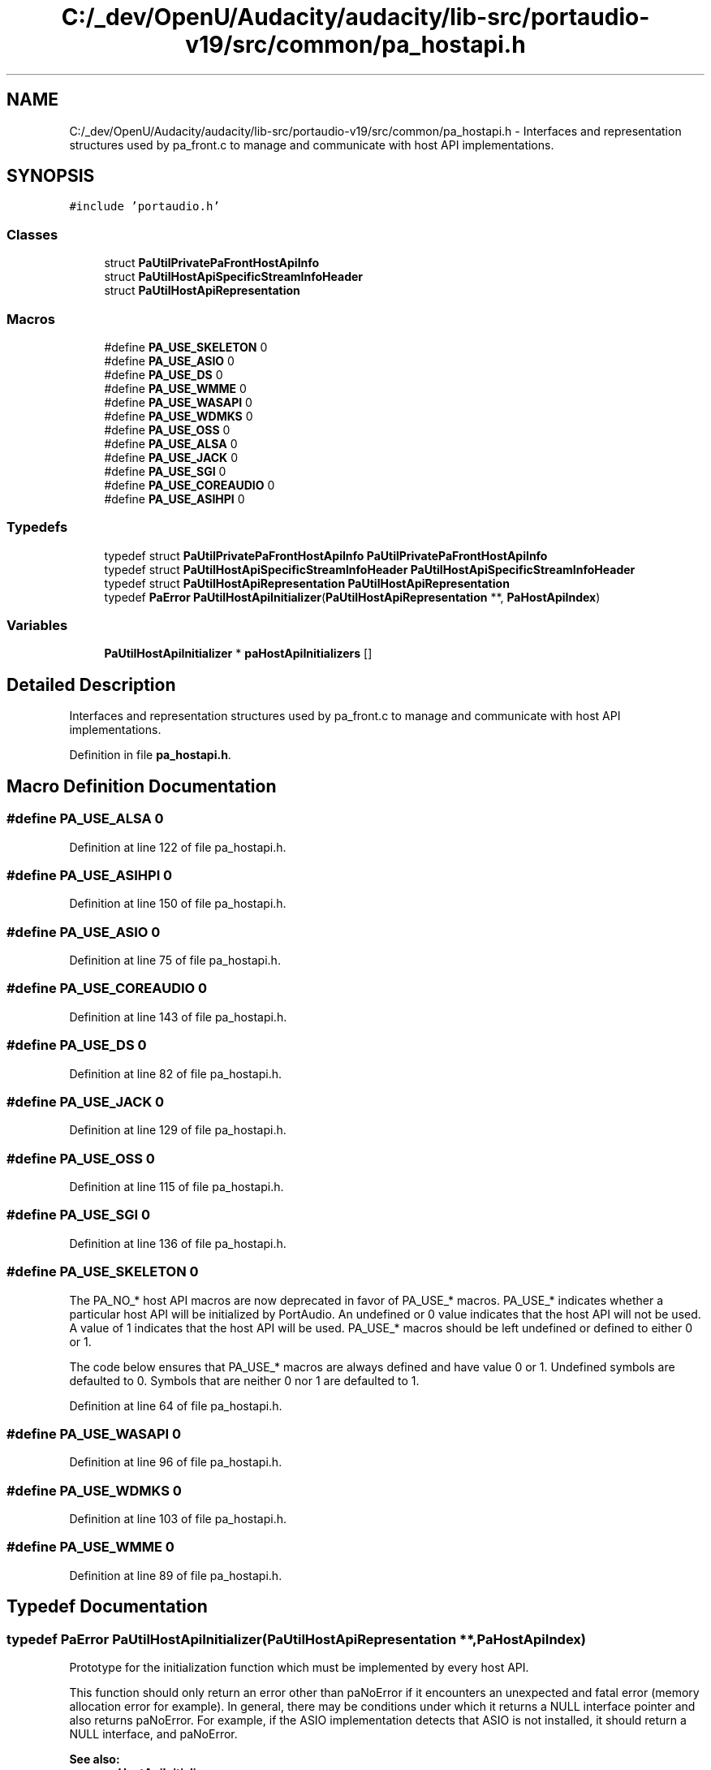 .TH "C:/_dev/OpenU/Audacity/audacity/lib-src/portaudio-v19/src/common/pa_hostapi.h" 3 "Thu Apr 28 2016" "Audacity" \" -*- nroff -*-
.ad l
.nh
.SH NAME
C:/_dev/OpenU/Audacity/audacity/lib-src/portaudio-v19/src/common/pa_hostapi.h \- Interfaces and representation structures used by pa_front\&.c to manage and communicate with host API implementations\&.  

.SH SYNOPSIS
.br
.PP
\fC#include 'portaudio\&.h'\fP
.br

.SS "Classes"

.in +1c
.ti -1c
.RI "struct \fBPaUtilPrivatePaFrontHostApiInfo\fP"
.br
.ti -1c
.RI "struct \fBPaUtilHostApiSpecificStreamInfoHeader\fP"
.br
.ti -1c
.RI "struct \fBPaUtilHostApiRepresentation\fP"
.br
.in -1c
.SS "Macros"

.in +1c
.ti -1c
.RI "#define \fBPA_USE_SKELETON\fP   0"
.br
.ti -1c
.RI "#define \fBPA_USE_ASIO\fP   0"
.br
.ti -1c
.RI "#define \fBPA_USE_DS\fP   0"
.br
.ti -1c
.RI "#define \fBPA_USE_WMME\fP   0"
.br
.ti -1c
.RI "#define \fBPA_USE_WASAPI\fP   0"
.br
.ti -1c
.RI "#define \fBPA_USE_WDMKS\fP   0"
.br
.ti -1c
.RI "#define \fBPA_USE_OSS\fP   0"
.br
.ti -1c
.RI "#define \fBPA_USE_ALSA\fP   0"
.br
.ti -1c
.RI "#define \fBPA_USE_JACK\fP   0"
.br
.ti -1c
.RI "#define \fBPA_USE_SGI\fP   0"
.br
.ti -1c
.RI "#define \fBPA_USE_COREAUDIO\fP   0"
.br
.ti -1c
.RI "#define \fBPA_USE_ASIHPI\fP   0"
.br
.in -1c
.SS "Typedefs"

.in +1c
.ti -1c
.RI "typedef struct \fBPaUtilPrivatePaFrontHostApiInfo\fP \fBPaUtilPrivatePaFrontHostApiInfo\fP"
.br
.ti -1c
.RI "typedef struct \fBPaUtilHostApiSpecificStreamInfoHeader\fP \fBPaUtilHostApiSpecificStreamInfoHeader\fP"
.br
.ti -1c
.RI "typedef struct \fBPaUtilHostApiRepresentation\fP \fBPaUtilHostApiRepresentation\fP"
.br
.ti -1c
.RI "typedef \fBPaError\fP \fBPaUtilHostApiInitializer\fP(\fBPaUtilHostApiRepresentation\fP **, \fBPaHostApiIndex\fP)"
.br
.in -1c
.SS "Variables"

.in +1c
.ti -1c
.RI "\fBPaUtilHostApiInitializer\fP * \fBpaHostApiInitializers\fP []"
.br
.in -1c
.SH "Detailed Description"
.PP 
Interfaces and representation structures used by pa_front\&.c to manage and communicate with host API implementations\&. 


.PP
Definition in file \fBpa_hostapi\&.h\fP\&.
.SH "Macro Definition Documentation"
.PP 
.SS "#define PA_USE_ALSA   0"

.PP
Definition at line 122 of file pa_hostapi\&.h\&.
.SS "#define PA_USE_ASIHPI   0"

.PP
Definition at line 150 of file pa_hostapi\&.h\&.
.SS "#define PA_USE_ASIO   0"

.PP
Definition at line 75 of file pa_hostapi\&.h\&.
.SS "#define PA_USE_COREAUDIO   0"

.PP
Definition at line 143 of file pa_hostapi\&.h\&.
.SS "#define PA_USE_DS   0"

.PP
Definition at line 82 of file pa_hostapi\&.h\&.
.SS "#define PA_USE_JACK   0"

.PP
Definition at line 129 of file pa_hostapi\&.h\&.
.SS "#define PA_USE_OSS   0"

.PP
Definition at line 115 of file pa_hostapi\&.h\&.
.SS "#define PA_USE_SGI   0"

.PP
Definition at line 136 of file pa_hostapi\&.h\&.
.SS "#define PA_USE_SKELETON   0"
The PA_NO_* host API macros are now deprecated in favor of PA_USE_* macros\&. PA_USE_* indicates whether a particular host API will be initialized by PortAudio\&. An undefined or 0 value indicates that the host API will not be used\&. A value of 1 indicates that the host API will be used\&. PA_USE_* macros should be left undefined or defined to either 0 or 1\&.
.PP
The code below ensures that PA_USE_* macros are always defined and have value 0 or 1\&. Undefined symbols are defaulted to 0\&. Symbols that are neither 0 nor 1 are defaulted to 1\&. 
.PP
Definition at line 64 of file pa_hostapi\&.h\&.
.SS "#define PA_USE_WASAPI   0"

.PP
Definition at line 96 of file pa_hostapi\&.h\&.
.SS "#define PA_USE_WDMKS   0"

.PP
Definition at line 103 of file pa_hostapi\&.h\&.
.SS "#define PA_USE_WMME   0"

.PP
Definition at line 89 of file pa_hostapi\&.h\&.
.SH "Typedef Documentation"
.PP 
.SS "typedef \fBPaError\fP PaUtilHostApiInitializer(\fBPaUtilHostApiRepresentation\fP **, \fBPaHostApiIndex\fP)"
Prototype for the initialization function which must be implemented by every host API\&.
.PP
This function should only return an error other than paNoError if it encounters an unexpected and fatal error (memory allocation error for example)\&. In general, there may be conditions under which it returns a NULL interface pointer and also returns paNoError\&. For example, if the ASIO implementation detects that ASIO is not installed, it should return a NULL interface, and paNoError\&.
.PP
\fBSee also:\fP
.RS 4
\fBpaHostApiInitializers\fP 
.RE
.PP

.PP
Definition at line 339 of file pa_hostapi\&.h\&.
.SS "typedef struct \fBPaUtilHostApiRepresentation\fP  \fBPaUtilHostApiRepresentation\fP"
A structure representing the interface to a host API\&. Contains both concrete data and pointers to functions which implement the interface\&. 
.SS "typedef struct \fBPaUtilHostApiSpecificStreamInfoHeader\fP  \fBPaUtilHostApiSpecificStreamInfoHeader\fP"
The common header for all data structures whose pointers are passed through the hostApiSpecificStreamInfo field of the \fBPaStreamParameters\fP structure\&. Note that in order to keep the public PortAudio interface clean, this structure is not used explicitly when declaring hostApiSpecificStreamInfo data structures\&. However, some code in pa_front depends on the first 3 members being equivalent with this structure\&. 
.PP
\fBSee also:\fP
.RS 4
\fBPaStreamParameters\fP 
.RE
.PP

.SS "typedef struct \fBPaUtilPrivatePaFrontHostApiInfo\fP \fBPaUtilPrivatePaFrontHostApiInfo\fP"
\fBFOR THE USE OF pa_front\&.c ONLY\fP Do NOT use fields in this structure, they my change at any time\&. Use functions defined in \fBpa_util\&.h\fP if you think you need functionality which can be derived from here\&. 
.SH "Variable Documentation"
.PP 
.SS "\fBPaUtilHostApiInitializer\fP* paHostApiInitializers[]"
paHostApiInitializers is a NULL-terminated array of host API initialization functions\&. These functions are called by pa_front\&.c to initialize the host APIs when the client calls \fBPa_Initialize()\fP\&.
.PP
The initialization functions are invoked in order\&.
.PP
The first successfully initialized host API that has a default input \fIor\fP output device is used as the default PortAudio host API\&. This is based on the logic that there is only one default host API, and it must contain the default input and output devices (if defined)\&.
.PP
There is a platform specific file that defines paHostApiInitializers for that platform, pa_win/pa_win_hostapis\&.c contains the Win32 definitions for example\&.
.PP
Note that on Linux, ALSA is placed before OSS so that the former is preferred over the latter\&. 
.PP
Definition at line 58 of file pa_unix_hostapis\&.c\&.
.SH "Author"
.PP 
Generated automatically by Doxygen for Audacity from the source code\&.
